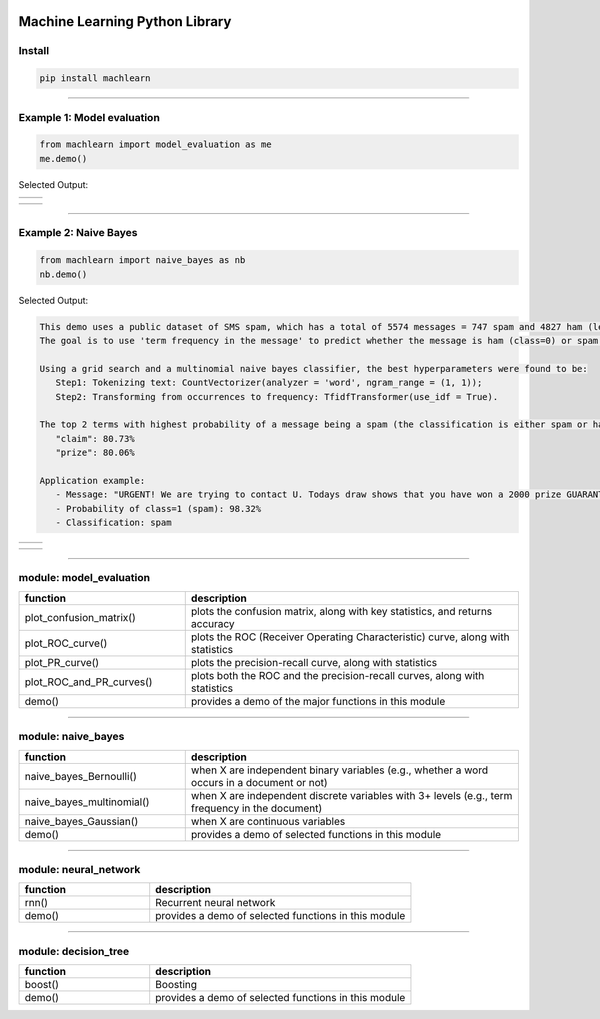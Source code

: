 .. -*- mode: rst -*-

|BuildTest|_ |PythonVersion|_ |PyPi|_ |Downloads|_ |License|_

.. |BuildTest| image:: https://travis-ci.com/daniel-yj-yang/machlearn.svg?branch=master
.. _BuildTest: https://travis-ci.com/daniel-yj-yang/machlearn

.. |PythonVersion| image:: https://img.shields.io/badge/python-3.6%20%7C%203.7%20%7C%203.8-blue
.. _PythonVersion: https://img.shields.io/badge/python-3.6%20%7C%203.7%20%7C%203.8-blue

.. |PyPi| image:: https://badge.fury.io/py/machlearn.svg
.. _PyPi: https://pypi.python.org/pypi/machlearn

.. |Downloads| image:: https://pepy.tech/badge/machlearn
.. _Downloads: https://pepy.tech/project/machlearn

.. |License| image:: https://img.shields.io/pypi/l/machlearn
.. _License: https://pypi.python.org/pypi/machlearn


===============================
Machine Learning Python Library
===============================

Install
-------

.. code-block:: bash

   pip install machlearn

-----

Example 1: Model evaluation
---------------------------

.. code-block:: python
   
   from machlearn import model_evaluation as me
   me.demo()


Selected Output:

.. list-table::
   :widths: 25 25
   :header-rows: 0

   * - |image_demo_confusion_matrix|
     -

.. list-table::
   :widths: 25 25
   :header-rows: 0

   * - |image_demo_ROC_curve| 
     - |image_demo_PR_curve| 

.. |image_demo_confusion_matrix| image:: https://github.com/daniel-yj-yang/machlearn/raw/master/examples/model_evaluation/images/demo_confusion_matrix.png
   :width: 400px

.. |image_demo_ROC_curve| image:: https://github.com/daniel-yj-yang/machlearn/raw/master/examples/model_evaluation/images/demo_ROC_curve.png
   :width: 400px
   
.. |image_demo_PR_curve| image:: https://github.com/daniel-yj-yang/machlearn/raw/master/examples/model_evaluation/images/demo_PR_curve.png
   :width: 400px


-----

Example 2: Naive Bayes 
----------------------

.. code-block:: python
   
   from machlearn import naive_bayes as nb
   nb.demo()


Selected Output:

.. code-block::

   This demo uses a public dataset of SMS spam, which has a total of 5574 messages = 747 spam and 4827 ham (legitimate).
   The goal is to use 'term frequency in the message' to predict whether the message is ham (class=0) or spam (class=1).

   Using a grid search and a multinomial naive bayes classifier, the best hyperparameters were found to be:
      Step1: Tokenizing text: CountVectorizer(analyzer = 'word', ngram_range = (1, 1));
      Step2: Transforming from occurrences to frequency: TfidfTransformer(use_idf = True).

   The top 2 terms with highest probability of a message being a spam (the classification is either spam or ham):
      "claim": 80.73%
      "prize": 80.06%

   Application example:
      - Message: "URGENT! We are trying to contact U. Todays draw shows that you have won a 2000 prize GUARANTEED. Call 090 5809 4507 from a landline. Claim 3030. Valid 12hrs only."
      - Probability of class=1 (spam): 98.32%
      - Classification: spam


.. list-table::
   :widths: 25 25
   :header-rows: 0

   * - |image_naive_bayes_confusion_matrix|
     -

.. list-table::
   :widths: 25 25
   :header-rows: 0

   * - |image_naive_bayes_ROC_curve| 
     - |image_naive_bayes_PR_curve| 

.. |image_naive_bayes_confusion_matrix| image:: https://github.com/daniel-yj-yang/machlearn/raw/master/examples/naive_bayes/images/demo_confusion_matrix.png
   :width: 400px

.. |image_naive_bayes_ROC_curve| image:: https://github.com/daniel-yj-yang/machlearn/raw/master/examples/naive_bayes/images/demo_ROC_curve.png
   :width: 400px
   
.. |image_naive_bayes_PR_curve| image:: https://github.com/daniel-yj-yang/machlearn/raw/master/examples/naive_bayes/images/demo_PR_curve.png
   :width: 400px


-----

module: model_evaluation
------------------------

.. csv-table::
   :header: "function", "description"
   :widths: 10, 20

   "plot_confusion_matrix()", "plots the confusion matrix, along with key statistics, and returns accuracy"
   "plot_ROC_curve()", "plots the ROC (Receiver Operating Characteristic) curve, along with statistics"
   "plot_PR_curve()", "plots the precision-recall curve, along with statistics"
   "plot_ROC_and_PR_curves()", "plots both the ROC and the precision-recall curves, along with statistics"
   "demo()", "provides a demo of the major functions in this module"

-----

module: naive_bayes
-------------------

.. csv-table::
   :header: "function", "description"
   :widths: 10, 20

   "naive_bayes_Bernoulli()", "when X are independent binary variables (e.g., whether a word occurs in a document or not)"
   "naive_bayes_multinomial()", "when X are independent discrete variables with 3+ levels (e.g., term frequency in the document)"
   "naive_bayes_Gaussian()", "when X are continuous variables"
   "demo()", "provides a demo of selected functions in this module"

-----

module: neural_network
----------------------

.. csv-table::
   :header: "function", "description"
   :widths: 10, 20

   "rnn()", "Recurrent neural network"
   "demo()", "provides a demo of selected functions in this module"

-----

module: decision_tree
---------------------

.. csv-table::
   :header: "function", "description"
   :widths: 10, 20

   "boost()", "Boosting"
   "demo()", "provides a demo of selected functions in this module"
